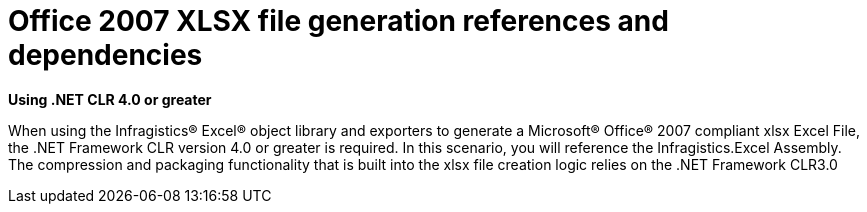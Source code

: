 ﻿////

|metadata|
{
    "name": "excelengine-office-2007-xlsx-file-generation-references-and-dependencies",
    "controlName": ["Infragistics Excel Engine"],
    "tags": [],
    "guid": "{D307A927-B53D-4B2C-89CC-82263341D099}",  
    "buildFlags": [],
    "createdOn": "2008-11-09T10:40:51Z"
}
|metadata|
////

= Office 2007 XLSX file generation references and dependencies

*Using .NET CLR 4.0 or greater*

When using the Infragistics® Excel® object library and exporters to generate a Microsoft® Office® 2007 compliant xlsx Excel File, the .NET Framework CLR version 4.0 or greater is required. In this scenario, you will reference the Infragistics.Excel Assembly. The compression and packaging functionality that is built into the xlsx file creation logic relies on the .NET Framework CLR3.0
